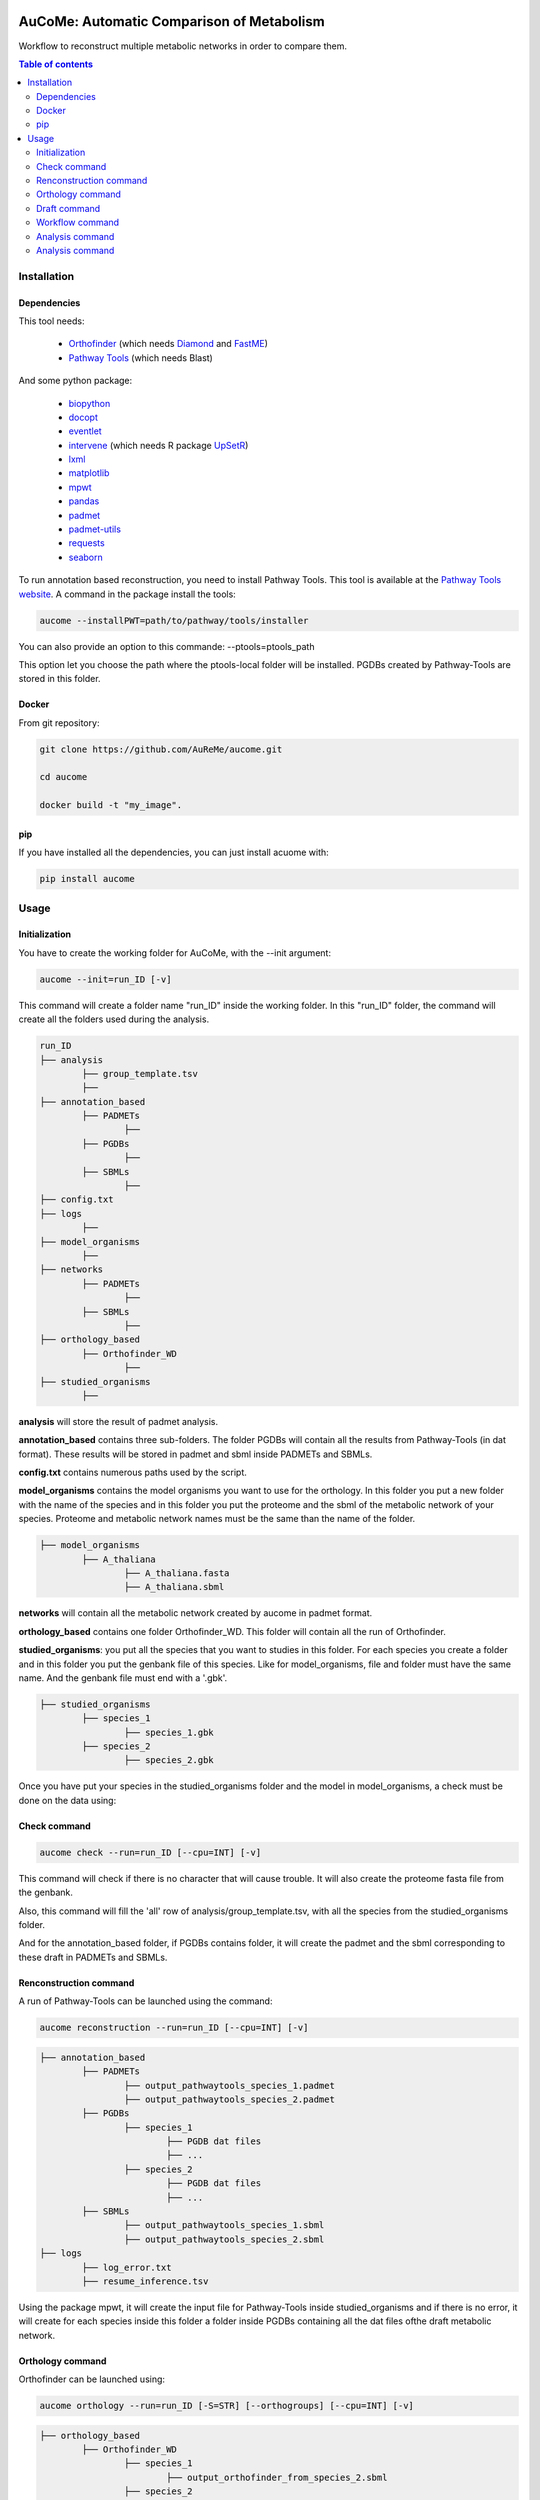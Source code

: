 .. image:: https://img.shields.io/pypi/v/aucome.svg
	:target: https://pypi.python.org/pypi/aucome

AuCoMe: Automatic Comparison of Metabolism
==========================================

Workflow to reconstruct multiple metabolic networks in order to compare them.

.. contents:: Table of contents
   :backlinks: top
   :local:


Installation
------------

Dependencies
~~~~~~~~~~~~

This tool needs:

	- `Orthofinder <https://github.com/davidemms/OrthoFinder>`__ (which needs `Diamond <https://github.com/bbuchfink/diamond>`__ and `FastME <https://gite.lirmm.fr/atgc/FastME/>`__)

	- `Pathway Tools <http://bioinformatics.ai.sri.com/ptools/>`__ (which needs Blast)

And some python package:

	- `biopython <https://github.com/biopython/biopython>`__

	- `docopt <https://github.com/docopt/docopt>`__

	- `eventlet <https://github.com/eventlet/eventlet>`__

	- `intervene <https://github.com/asntech/intervene>`__ (which needs R package `UpSetR <https://github.com/hms-dbmi/UpSetR>`__)

	- `lxml <https://github.com/lxml/lxml>`__

	- `matplotlib <https://github.com/matplotlib/matplotlib>`__

	- `mpwt <https://github.com/AuReMe/mpwt>`__

	- `pandas <https://github.com/pandas-dev/pandas>`__

	- `padmet <https://github.com/AuReMe/padmet>`__

	- `padmet-utils <https://github.com/AuReMe/padmet-utils>`__

	- `requests <https://github.com/kennethreitz/requests>`__

	- `seaborn <https://github.com/mwaskom/seaborn>`__


To run annotation based reconstruction, you need to install Pathway Tools. This tool is available at the `Pathway Tools website <http://bioinformatics.ai.sri.com/ptools/>`__. A command in the package install the tools:

.. code:: sh

        aucome --installPWT=path/to/pathway/tools/installer

You can also provide an option to this commande: --ptools=ptools_path

This option let you choose the path where the ptools-local folder will be installed. PGDBs created by Pathway-Tools are stored in this folder.


Docker
~~~~~~

From git repository:

.. code:: sh

	git clone https://github.com/AuReMe/aucome.git

	cd aucome

	docker build -t "my_image".


pip
~~~

If you have installed all the dependencies, you can just install acuome with:

.. code:: sh

	pip install aucome

Usage
-----

Initialization
~~~~~~~~~~~~~~

You have to create the working folder for AuCoMe, with the --init argument:

.. code:: sh

    aucome --init=run_ID [-v]

This command will create a folder name "run_ID" inside the working folder. In this "run_ID" folder, the command will create all the folders used during the analysis.

.. code-block:: text

	run_ID
	├── analysis
		├── group_template.tsv
		├──
	├── annotation_based
		├── PADMETs
			├──
		├── PGDBs
			├──
		├── SBMLs
			├──
	├── config.txt
	├── logs
		├──
	├── model_organisms
		├──
	├── networks
		├── PADMETs
			├──
		├── SBMLs
			├──
	├── orthology_based
		├── Orthofinder_WD
			├──
	├── studied_organisms
		├──

**analysis** will store the result of padmet analysis.

**annotation_based** contains three sub-folders. The folder PGDBs will contain all the results from Pathway-Tools (in dat format). These results will be stored in padmet and sbml inside PADMETs and SBMLs.

**config.txt** contains numerous paths used by the script.

**model_organisms** contains the model organisms you want to use for the orthology. In this folder you put a new folder with the name of the species and in this folder you put the proteome and the sbml of the metabolic network of your species. Proteome and metabolic network names must be the same than the name of the folder.

.. code-block:: text

	├── model_organisms
		├── A_thaliana
			├── A_thaliana.fasta
			├── A_thaliana.sbml

**networks** will contain all the metabolic network created by aucome in padmet format.

**orthology_based** contains one folder Orthofinder_WD. This folder will contain all the run of Orthofinder.

**studied_organisms**: you put all the species that you want to studies in this folder. For each species you create a folder and in this folder you put the genbank file of this species. Like for model_organisms, file and folder must have the same name. And the genbank file must end with a '.gbk'.

.. code-block:: text

	├── studied_organisms
		├── species_1
			├── species_1.gbk
		├── species_2
			├── species_2.gbk


Once you have put your species in the studied_organisms folder and the model in model_organisms, a check must be done on the data using:

Check command
~~~~~~~~~~~~~

.. code:: sh

    aucome check --run=run_ID [--cpu=INT] [-v]

This command will check if there is no character that will cause trouble. It will also create the proteome fasta file from the genbank.

Also, this command will fill the 'all' row of analysis/group_template.tsv, with all the species from the studied_organisms folder.

And for the annotation_based folder, if PGDBs contains folder, it will create the padmet and the sbml corresponding to these draft in PADMETs and SBMLs.

Renconstruction command
~~~~~~~~~~~~~~~~~~~~~~~

A run of Pathway-Tools can be launched using the command:

.. code:: sh

    aucome reconstruction --run=run_ID [--cpu=INT] [-v]

.. code-block:: text

	├── annotation_based
		├── PADMETs
			├── output_pathwaytools_species_1.padmet
			├── output_pathwaytools_species_2.padmet
		├── PGDBs
			├── species_1
				├── PGDB dat files
				├── ...
			├── species_2
				├── PGDB dat files
				├── ...
		├── SBMLs
			├── output_pathwaytools_species_1.sbml
			├── output_pathwaytools_species_2.sbml
	├── logs
		├── log_error.txt
		├── resume_inference.tsv

Using the package mpwt, it will create the input file for Pathway-Tools inside studied_organisms and if there is no error, it will create for each species inside this folder a folder inside PGDBs containing all the dat files ofthe draft metabolic network.

Orthology command
~~~~~~~~~~~~~~~~~

Orthofinder can be launched using:

.. code:: sh

	aucome orthology --run=run_ID [-S=STR] [--orthogroups] [--cpu=INT] [-v]

.. code-block:: text

	├── orthology_based
		├── Orthofinder_WD
			├── species_1
				├── output_orthofinder_from_species_2.sbml
			├── species_2
				├── output_orthofinder_from_species_1.sbml
			├── Orthofinder_WD
				├── species_1.faa
				├── species_2.faa
				├── OrthoFinder
					├── Results_MonthDay
						├── Orthogroups
						├── Orthologues
						├── ..

Then the proteome from the studied organisms and from the models will be moved to the Orthofinder_WD folder and orthofinder will be launch on them. Orthofinder result will be in this folder and in orthology_based, there will be all the metabolic network reconstructed from orthology.

Draft command
~~~~~~~~~~~~~

Then you can merge all the metabolic network with:

.. code:: sh

    aucome draft --run=run_ID [--cpu=INT] [-v]

.. code-block:: text

	├── networks
		├── PADMETs
			├── species_1.padmet
			├── species_2.padmet
		├── SBMLs
			├── species_1.sbml
			├── species_2.sbml

This will output the result inside the networks folder.

Workflow command
~~~~~~~~~~~~~~~~

You can launch the all workflow with the command:

.. code:: sh

    aucome workflow --run=ID [-S=STR] [--orthogroups] [--cpu=INT] [-v]

Analysis command
~~~~~~~~~~~~~~~~

You can launch group analysis with the command:

.. code:: sh

    aucome analysis --run=ID [--cpu=INT] [-v]

You must write the groups of species that you want to analyze in the analysis/group_template.tsv file:
The first line of the file contains 'all' (it will launch the analysis on all the species).

When you create the repository with --init, the file will only contain 'all' row:

+--------------+------------+-------------+--------------+--------------+
|   all        |            |             |              |              |
+--------------+------------+-------------+--------------+--------------+

After the check (with check or workflow command), it will add all the species that you have in your studied_organisms folder:

+--------------+------------+-------------+--------------+--------------+
|   all        | species_1  | species_2   | species_3    | species_4    |
+--------------+------------+-------------+--------------+--------------+

Then you can create a new row to add another group. The name of the group is in the first column. Then for each species you add a column with the species name.
You must at least give 2 species.

Example:

+--------------+------------+-------------+--------------+--------------+
|   all        |species_1   | species_2   | species_3    | species_4    |
+--------------+------------+-------------+--------------+--------------+
|   group_1    | species_1  | species_2   |              |              |
+--------------+------------+-------------+--------------+--------------+
|   group_2    | species_1  | species_2   | species_4    |              |
+--------------+------------+-------------+--------------+--------------+

This script will create one folder for each group:

.. code-block:: text

	├── analysis
		├── group_template.tsv
		├── all
			├──
		├── group_1
			├──
		├── group_2
			├──

Analysis command
~~~~~~~~~~~~~~~~

You can launch group analysis with the command:

.. code:: sh

    aucome analysis --run=ID [--cpu=INT] [-v]

This script will read the group_template.tsv file and create a folder containing an upset graph comparing the group that you selected:

.. code-block:: text

	├── analysis
		├── group_template.tsv
		├── upgset_graph
			├── genes.csv
			├── Intervene_upset.R
			├── Intervene_upset.svg
			├── Intervene_upset_combinations.txt
			├── metabolites.csv
			├── pathways.csv
			├── reactions.csv
			├── tmp_data

